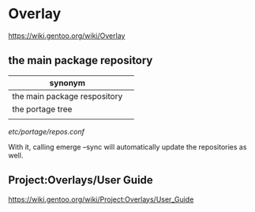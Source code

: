 * Overlay


https://wiki.gentoo.org/wiki/Overlay

** the main package repository 

| synonym                      |   |
|------------------------------+---|
| the main package respository |   |
| the portage tree             |   |
|                              |   |


/etc/portage/repos.conf/ 

With it, calling emerge --sync will automatically update the repositories as well.



** Project:Overlays/User Guide

https://wiki.gentoo.org/wiki/Project:Overlays/User_Guide

